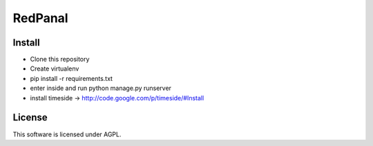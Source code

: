 ========
RedPanal
========

Install
=======


* Clone this repository
* Create virtualenv
* pip install -r requirements.txt
* enter inside and run python manage.py runserver
* install timeside -> http://code.google.com/p/timeside/#Install

License
=======

This software is licensed under AGPL.
